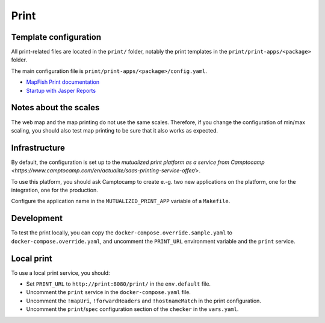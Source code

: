 .. _integrator_print:

Print
=====

Template configuration
----------------------

All print-related files are located in the ``print/`` folder, notably the print templates in the
``print/print-apps/<package>`` folder.

The main configuration file is ``print/print-apps/<package>/config.yaml``.

* `MapFish Print documentation <https://mapfish.github.io/mapfish-print-doc/>`_
* `Startup with Jasper Reports <https://mapfish.github.io/mapfish-print-doc/#/jasperReports>`_


Notes about the scales
----------------------

The web map and the map printing do not use the same scales. Therefore, if you change the configuration
of min/max scaling, you should also test map printing to be sure that it also works as expected.


Infrastructure
--------------

By default, the configuration is set up to the `mutualized print platform as a service from Camptocamp <https://www.camptocamp.com/en/actualite/saas-printing-service-offer/>`.

To use this platform, you should ask Camptocamp to create e.-g. two new applications on the platform,
one for the integration, one for the production.

Configure the application name in the ``MUTUALIZED_PRINT_APP`` variable of a ``Makefile``.

Development
-----------

To test the print locally, you can copy the ``docker-compose.override.sample.yaml`` to
``docker-compose.override.yaml``, and uncomment the ``PRINT_URL`` environment variable and the
``print`` service.

Local print
-----------

To use a local print service, you should:

* Set ``PRINT_URL`` to ``http://print:8080/print/`` in the ``env.default`` file.
* Uncomment the ``print`` service in the ``docker-compose.yaml`` file.
* Uncomment the ``!mapUri``, ``!forwardHeaders`` and ``!hostnameMatch`` in the print configuration.
* Uncomment the ``print``/``spec`` configuration section of the ``checker`` in the ``vars.yaml``.
